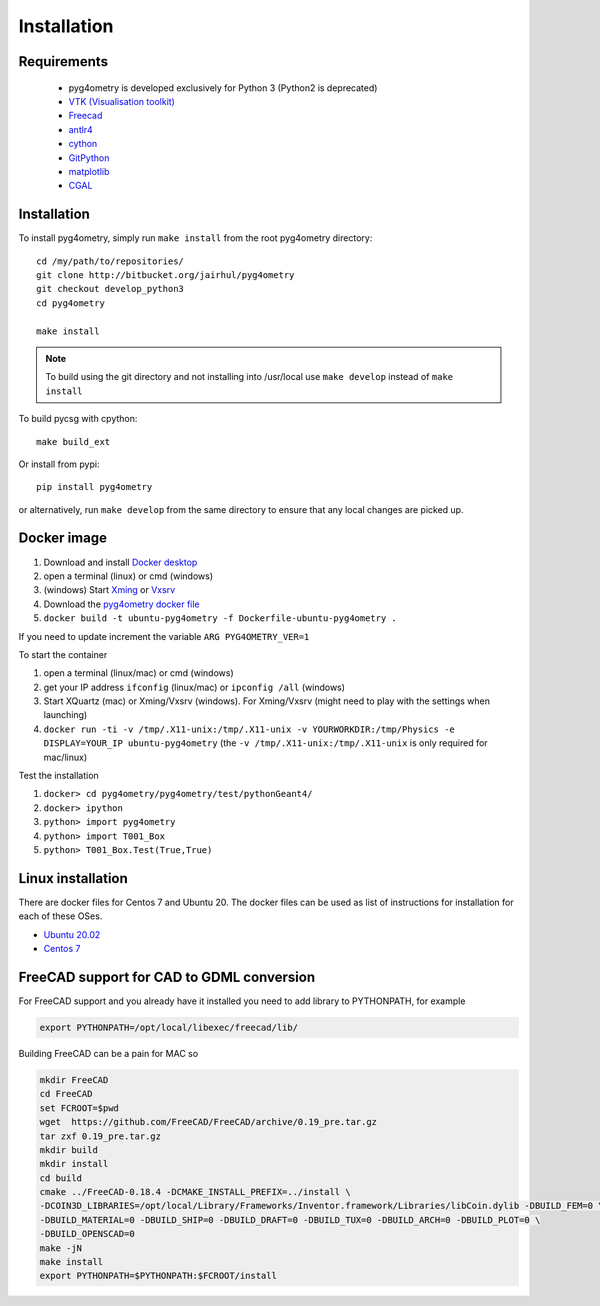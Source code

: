 ============
Installation
============


Requirements
------------

 * pyg4ometry is developed exclusively for Python 3 (Python2 is deprecated)
 * `VTK (Visualisation toolkit) <https://vtk.org>`_
 * `Freecad  <https://www.freecadweb.org>`_
 * `antlr4 <https://www.antlr.org>`_
 * `cython <https://cython.org>`_
 * `GitPython <https://gitpython.readthedocs.io/en/stable/>`_
 * `matplotlib <https://matplotlib.org>`_
 * `CGAL <https://www.cgal.org>`_

Installation
------------

To install pyg4ometry, simply run ``make install`` from the root pyg4ometry
directory::

  cd /my/path/to/repositories/
  git clone http://bitbucket.org/jairhul/pyg4ometry
  git checkout develop_python3
  cd pyg4ometry
  
  make install

.. note::
   To build using the git directory and not installing into /usr/local use ``make develop`` 
   instead of ``make install``

To build pycsg with cpython::

  make build_ext

Or install from pypi::

  pip install pyg4ometry

or alternatively, run ``make develop`` from the same directory to ensure
that any local changes are picked up.

Docker image
------------

#. Download and install `Docker desktop <https://www.docker.com/products/docker-desktop>`_
#. open a terminal (linux) or cmd (windows)
#. (windows) Start `Xming <https://sourceforge.net/projects/xming/>`_ or `Vxsrv <https://sourceforge.net/projects/vcxsrv/>`_
#. Download the `pyg4ometry docker file <https://bitbucket.org/jairhul/pyg4ometry/raw/82373218033874607f682a77be33e03d5b6706aa/docker/Dockerfile-ubuntu-pyg4ometry>`_
#. ``docker build -t ubuntu-pyg4ometry -f Dockerfile-ubuntu-pyg4ometry .``

If you need to update increment the variable ``ARG PYG4OMETRY_VER=1``

To start the container

#. open a terminal (linux/mac) or cmd (windows)
#. get your IP address ``ifconfig`` (linux/mac) or ``ipconfig /all`` (windows)
#. Start XQuartz (mac) or Xming/Vxsrv (windows). For Xming/Vxsrv (might need to play with the settings when launching)
#. ``docker run -ti -v /tmp/.X11-unix:/tmp/.X11-unix -v YOURWORKDIR:/tmp/Physics -e DISPLAY=YOUR_IP ubuntu-pyg4ometry`` (the ``-v /tmp/.X11-unix:/tmp/.X11-unix`` is only required for mac/linux)

Test the installation

#. ``docker> cd pyg4ometry/pyg4ometry/test/pythonGeant4/``
#. ``docker> ipython``
#. ``python> import pyg4ometry``
#. ``python> import T001_Box``
#. ``python> T001_Box.Test(True,True)``

Linux installation
------------------

There are docker files for Centos 7 and Ubuntu 20. The docker files can be used as list of instructions for
installation for each of these OSes.

* `Ubuntu 20.02 <https://bitbucket.org/jairhul/pyg4ometry/raw/82373218033874607f682a77be33e03d5b6706aa/docker/Dockerfile-ubuntu-pyg4ometry>`_
* `Centos 7 <https://bitbucket.org/jairhul/pyg4ometry/raw/befcd36c1213670830b854d02c671ef14b3f0f5c/docker/Dockerfile-centos-pyg4ometry>`_


FreeCAD support for CAD to GDML conversion
------------------------------------------

For FreeCAD support and you already have it installed you  need to add library to PYTHONPATH, for example 

.. code-block :: console 
   
   export PYTHONPATH=/opt/local/libexec/freecad/lib/

Building FreeCAD can be a pain for MAC so 

.. code-block :: console 

   mkdir FreeCAD
   cd FreeCAD 
   set FCROOT=$pwd
   wget  https://github.com/FreeCAD/FreeCAD/archive/0.19_pre.tar.gz
   tar zxf 0.19_pre.tar.gz
   mkdir build
   mkdir install 
   cd build
   cmake ../FreeCAD-0.18.4 -DCMAKE_INSTALL_PREFIX=../install \
   -DCOIN3D_LIBRARIES=/opt/local/Library/Frameworks/Inventor.framework/Libraries/libCoin.dylib -DBUILD_FEM=0 \
   -DBUILD_MATERIAL=0 -DBUILD_SHIP=0 -DBUILD_DRAFT=0 -DBUILD_TUX=0 -DBUILD_ARCH=0 -DBUILD_PLOT=0 \
   -DBUILD_OPENSCAD=0  
   make -jN
   make install 
   export PYTHONPATH=$PYTHONPATH:$FCROOT/install 


      


